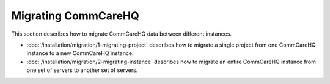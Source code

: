 Migrating CommCareHQ
====================

This section describes how to migrate CommCareHQ data between different instances.

* :doc:`/installation/migration/1-migrating-project` describes how to migrate a single project from one CommCareHQ instance to a new CommCareHQ instance.
* :doc:`/installation/migration/2-migrating-instance` describes how to migrate an entire CommCareHQ instance from one set of servers to another set of servers.
